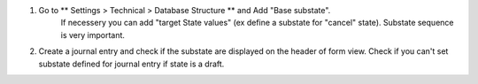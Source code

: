 #. Go to ** Settings > Technical > Database Structure ** and Add  "Base substate".
    If necessery you can add "target State values" (ex define a substate for "cancel"
    state).
    Substate sequence is very important.
#. Create a journal entry and check if the substate are displayed on the header of
   form view. Check if you can't set substate defined for journal entry if state is a draft.
